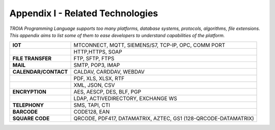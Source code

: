

=====================================
Appendix I - Related Technologies
=====================================

*TROIA Programming Language supports too many platforms, database systems, protocols, algorithms, file extensions. This appendix aims to list some of them to ease developers to understand capabilities of the platform.*

            
      

+----------------------+----------------------------------------------------------------------------------+
| **IOT**              | MTCONNECT, MQTT, SIEMENS/S7, TCP-IP, OPC, COMM PORT                              |
+----------------------+----------------------------------------------------------------------------------+
|                      | HTTP,HTTPS, SOAP                                                                 |
+----------------------+----------------------------------------------------------------------------------+
| **FILE TRANSFER**    | FTP, SFTP, FTPS                                                                  |
+----------------------+----------------------------------------------------------------------------------+
| **MAIL**             | SMTP, POP3, IMAP                                                                 |
+----------------------+----------------------------------------------------------------------------------+
| **CALENDAR/CONTACT** | CALDAV, CARDDAV, WEBDAV                                                          |
+----------------------+----------------------------------------------------------------------------------+
|                      | PDF, XLS, XLSX, RTF                                                              |
+----------------------+----------------------------------------------------------------------------------+
|                      | XML, JSON, CSV                                                                   |
+----------------------+----------------------------------------------------------------------------------+
| **ENCRYPTION**       | AES, AESCP, DES, BLF, PGP                                                        |
+----------------------+----------------------------------------------------------------------------------+
|                      | LDAP, ACTIVEDIRECTORY, EXCHANGE WS                                               |
+----------------------+----------------------------------------------------------------------------------+
| **TELEPHONY**        | SMS, TAPI, CTI                                                                   |
+----------------------+----------------------------------------------------------------------------------+
| **BARCODE**          | CODE128, EAN                                                                     |
+----------------------+----------------------------------------------------------------------------------+
| **SQUARE CODE**      | QRCODE, PDF417, DATAMATRIX, AZTEC, GS1 (128-QRCODE-DATAMATRIX)                   |
+----------------------+----------------------------------------------------------------------------------+


